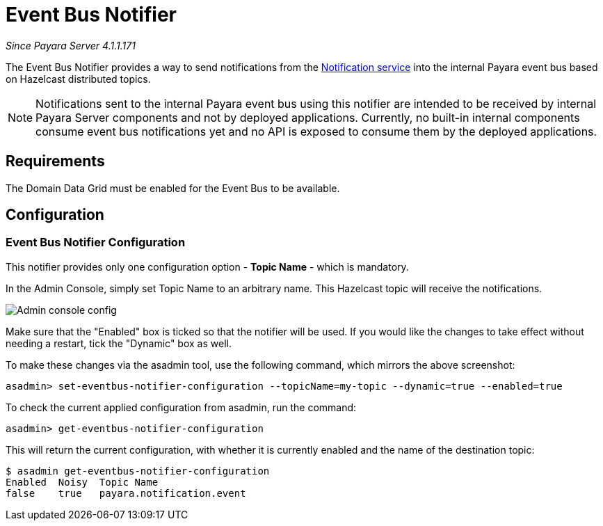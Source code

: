 = Event Bus Notifier

_Since Payara Server 4.1.1.171_

The Event Bus Notifier provides a way to send notifications from the 
xref:documentation/payara-server/notification-service/notification-service.adoc[Notification service] into the internal Payara event bus based on Hazelcast distributed topics.

NOTE: Notifications sent to the internal Payara event bus using this notifier are intended to be received by internal Payara Server components and not by deployed applications. Currently, no built-in internal components consume event bus notifications yet and no API is exposed to consume them by the deployed applications.

[[requirements]]
== Requirements

The Domain Data Grid must be enabled for the Event Bus to be available.

[[configuration]]
== Configuration

[[notifier-configuration]]
=== Event Bus Notifier Configuration

This notifier provides only one configuration option - **Topic Name** - which is mandatory.

In the Admin Console, simply set Topic Name to an arbitrary name. This Hazelcast topic will receive the notifications.

image:notification-service/event-bus/event-bus-admin-console-configuration.png[Admin console config]

Make sure that the "Enabled" box is ticked so that the notifier will be used. If you would like the changes to take effect without needing a restart, tick the "Dynamic" box as well.

To make these changes via the asadmin tool, use the following command, which mirrors the above screenshot:

[source, shell]
----
asadmin> set-eventbus-notifier-configuration --topicName=my-topic --dynamic=true --enabled=true
----

To check the current applied configuration from asadmin, run the command:

[source, shell]
----
asadmin> get-eventbus-notifier-configuration
----

This will return the current configuration, with whether it is currently enabled and the name of the destination topic:

[source, shell]
----
$ asadmin get-eventbus-notifier-configuration
Enabled  Noisy  Topic Name
false    true   payara.notification.event
----

